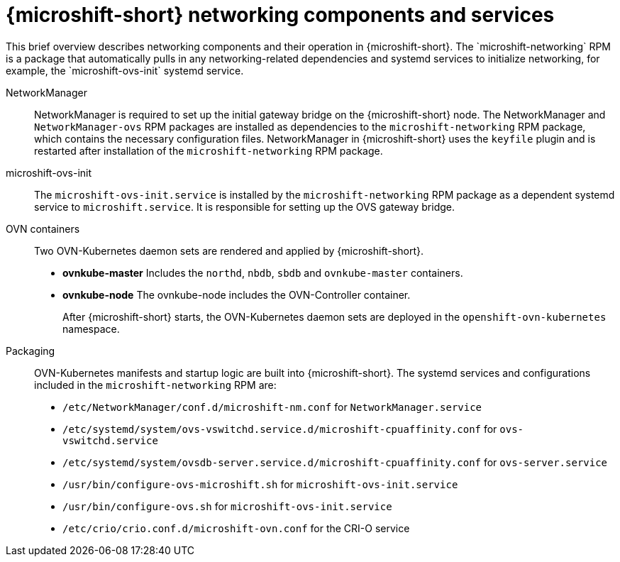 // Module included in the following assemblies:
//
// * microshift_networking/microshift-cni.adoc

:_mod-docs-content-type: CONCEPT
[id="microshift-network-comps-svcs_{context}"]
= {microshift-short} networking components and services
This brief overview describes networking components and their operation in {microshift-short}. The `microshift-networking` RPM is a package that automatically pulls in any networking-related dependencies and systemd services to initialize networking, for example, the `microshift-ovs-init` systemd service.

NetworkManager::
NetworkManager is required to set up the initial gateway bridge on the {microshift-short} node. The NetworkManager and `NetworkManager-ovs` RPM packages are installed as dependencies to the `microshift-networking` RPM package, which contains the necessary configuration files. NetworkManager in {microshift-short} uses the `keyfile` plugin and is restarted after installation of the `microshift-networking` RPM package.

microshift-ovs-init::
The `microshift-ovs-init.service` is installed by the `microshift-networking` RPM package as a dependent systemd service to `microshift.service`. It is responsible for setting up the OVS gateway bridge.

OVN containers::
Two OVN-Kubernetes daemon sets are rendered and applied by {microshift-short}.

* *ovnkube-master*
Includes the `northd`, `nbdb`, `sbdb` and `ovnkube-master` containers.

* *ovnkube-node*
The ovnkube-node includes the OVN-Controller container.
+
After {microshift-short} starts, the OVN-Kubernetes daemon sets are deployed in the `openshift-ovn-kubernetes` namespace.

Packaging::
OVN-Kubernetes manifests and startup logic are built into {microshift-short}. The systemd services and configurations included in the `microshift-networking` RPM are:

* `/etc/NetworkManager/conf.d/microshift-nm.conf` for `NetworkManager.service`
* `/etc/systemd/system/ovs-vswitchd.service.d/microshift-cpuaffinity.conf` for `ovs-vswitchd.service`
* `/etc/systemd/system/ovsdb-server.service.d/microshift-cpuaffinity.conf` for `ovs-server.service`
* `/usr/bin/configure-ovs-microshift.sh` for `microshift-ovs-init.service`
* `/usr/bin/configure-ovs.sh` for `microshift-ovs-init.service`
* `/etc/crio/crio.conf.d/microshift-ovn.conf` for the CRI-O service